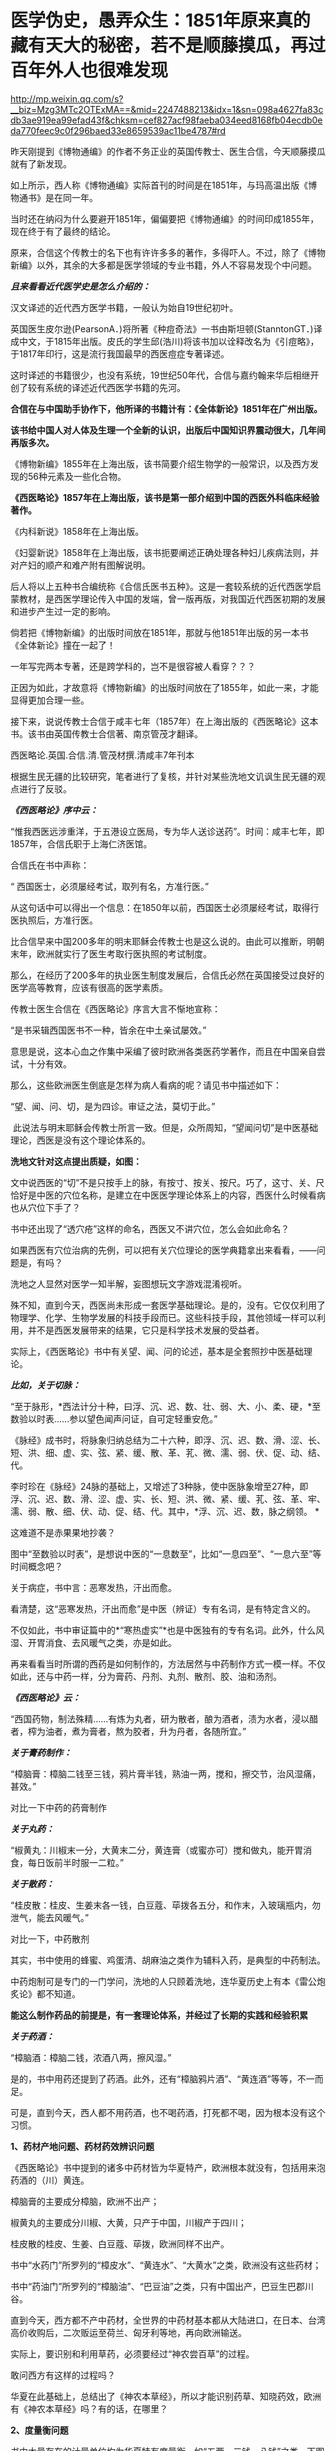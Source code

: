 * 医学伪史，愚弄众生：1851年原来真的藏有天大的秘密，若不是顺藤摸瓜，再过百年外人也很难发现

http://mp.weixin.qq.com/s?__biz=Mzg3MTc2OTExMA==&mid=2247488213&idx=1&sn=098a4627fa83cdb3ae919ea99efad43f&chksm=cef827acf98faeba034eed8168fb04ecdb0eda770feec9c0f296baed33e8659539ac11be4787#rd


昨天刚提到《博物通编》的作者不务正业的英国传教士、医生合信，今天顺藤摸瓜就有了新发现。

[[./img/7-1.jpeg]]

如上所示，西人称《博物通编》实际首刊的时间是在1851年，与玛高温出版《博物通书》是在同一年。

当时还在纳闷为什么要避开1851年，偏偏要把《博物通编》的时间印成1855年，现在终于有了最终的结论。

原来，合信这个传教士的名下也有许许多多的著作，多得吓人。不过，除了《博物新编》以外，其余的大多都是医学领域的专业书籍，外人不容易发现个中问题。

/*且来看看近代医学史是怎么介绍的：*/

汉文译述的近代西方医学书籍，一般认为始自19世纪初叶。

英国医生皮尔逊(PearsonA．)将所著《种痘奇法》一书由斯坦顿(StanntonGT．)译成中文，于1815年出版。皮氏的学生邱(浩川)将该书加以诠释改名为《引痘略》，于1817年印行，这是流行我国最早的西医痘症专著译述。

这时译述的书籍很少，也没有系统，19世纪50年代，合信与嘉约翰来华后相继开创了较有系统的译述近代西医学书籍的先河。

*合信在与中国助手协作下，他所译的书籍计有：《全体新论》1851年在广州出版。*

*该书给中国人对人体及生理一个全新的认识，出版后中国知识界震动很大，几年间再版多次。*

《博物新编》1855年在上海出版，该书简要介绍生物学的一般常识，以及西方发现的56种元素及一些化合物。

*《西医略论》1857年在上海出版，该书是第一部介绍到中国的西医外科临床经验著作。*

《内科新说》1858年在上海出版。

《妇婴新说》1858年在上海出版，该书扼要阐述正确处理各种妇儿疾病法则，并对产妇的顺产和难产附有图解说明。

后人将以上五种书合编统称《合信氏医书五种》。这是一套较系统的近代西医学启蒙教材，是西医学理论传入中国的发端，曾一版再版，对我国近代西医初期的发展和进步产生过一定的影响。

倘若把《博物新编》的出版时间放在1851年，那就与他1851年出版的另一本书《全体新论》撞在一起了！

一年写完两本专著，还是跨学科的，岂不是很容被人看穿？？？

正因为如此，才故意将《博物新编》的出版时间放在了1855年，如此一来，才能显得更加合理一些。

接下来，说说传教士合信于咸丰七年（1857年）在上海出版的《西医略论》这本书。该书由英国传教士合信著、南京管茂才翻译。

[[./img/7-2.jpeg]]

西医略论.英国.合信.清.管茂材撰.清咸丰7年刊本

[[./img/7-3.jpeg]]

[[./img/7-4.jpeg]]

[[./img/7-5.jpeg]]

根据生民无疆的比较研究，笔者进行了复核，并针对某些洗地文讥讽生民无疆的观点进行了反驳。

/*《西医略论》序中云：*/

“惟我西医远涉重洋，于五港设立医局，专为华人送诊送药”。时间：咸丰七年，即1857年，合信氏职于上海仁济医馆。

[[./img/7-6.jpeg]]

合信氏在书中声称：

“ 西国医士，必须屡经考试，取列有名，方准行医。”  

从这句话中可以得出一个信息：在1850年以前，西国医士必须屡经考试，取得行医执照后，方准行医。

比合信早来中国200多年的明末耶稣会传教士也是这么说的。由此可以推断，明朝末年，欧洲就实行了医生考取行医执照的考试制度。

那么，在经历了200多年的执业医生制度发展后，合信氏必然在英国接受过良好的医学高等教育，应该有很高的医学素质。

传教士医生合信在《西医略论》序言大言不惭地宣称：

“是书采辑西国医书不一种，皆余在中土亲试屡效。”

意思是说，这本心血之作集中采编了彼时欧洲各类医药学著作，而且在中国亲自尝试，十分有效。

那么，这些欧洲医生倒底是怎样为病人看病的呢？请见书中描述如下：

“望、闻、问、切，是为四诊。审证之法，莫切于此。”

 此说法与明末耶稣会传教士所言一致。但是，众所周知，“望闻问切”是中医基础理论，西医是没有这个理论体系的。

*洗地文针对这点提出质疑，如图：*

[[./img/7-7.jpeg]]

文中说西医的“切”不是只按手上的脉，有按寸、按关、按尺。巧了，这寸、关、尺恰好是中医的穴位名称，是建立在中医医学理论体系上的内容，西医什么时候看病也从穴位下手了？

书中还出现了“透穴疮”这样的命名，西医又不讲穴位，怎么会如此命名？

[[./img/7-8.jpeg]]

如果西医有穴位治病的先例，可以把有关穴位理论的医学典籍拿出来看看，------问题是，有吗？

洗地之人显然对医学一知半解，妄图想玩文字游戏混淆视听。

殊不知，直到今天，西医尚未形成一套医学基础理论。是的，没有。它仅仅利用了物理学、化学、生物学发展的科技手段而已。这些科技手段，其他领域一样可以利用，并不是西医发展带来的结果，它只是科学技术发展的受益者。

实际上，《西医略论》书中有关望、闻、问的论述，基本是全套照抄中医基础理论。

/*比如，关于切脉：*/

“至于脉形，*西法计分十种，曰浮、沉、迟、数、壮、弱、大、小、柔、硬，*至数验以时表......参以望色闻声问证，自可定轻重安危。”

《脉经》成书时，将脉象归纳总结为二十六种，即浮、沉、迟、数、滑、涩、长、短、洪、细、虚、实、弦、紧、缓、散、革、芤、微、濡、弱、伏、促、动、结、代。

李时珍在《脉经》24脉的基础上，又增述了3种脉，使中医脉象增至27种，即浮、沉、迟、数、滑、涩、虚、实、长、短、洪、微、紧、缓、芤、弦、革、牢、濡、弱、散、细、伏、动、促、结、代。其中，*浮、沉、迟、数，脉之纲领。 *

这难道不是赤果果地抄袭？ 

图中“至数验以时表”，是想说中医的“一息数至”，比如“一息四至”、“一息六至”等时间概念吧？

[[./img/7-9.png]]

关于病症，书中言：恶寒发热，汗出而愈。

[[./img/7-10.jpeg]]

看清楚，这“恶寒发热，汗出而愈”是中医（辨证）专有名词，是有特定含义的。

[[./img/7-11.jpeg]]

[[./img/7-12.jpeg]]

不仅如此，书中审证篇中的*“寒热虚实”*也是中医独有的专有名词。此外，什么风湿、开胃消食、去风暖气之类，亦是如此。

[[./img/7-13.jpeg]]

再来看看当时所谓的西药是如何制作的，方法居然与中药制作方式一模一样。不仅如此，还与中药一样，分为膏药、丹剂、丸剂、散剂、胶、油和汤剂。

/*《西医略论》云：*/

“西国药物，制法殊精......有炼为丸者，研为散者，酿为酒者，渍为水者，浸以醋者，榨为油者，煮为膏者，熬为胶者，升为丹者，各随所宜。”

/*关于膏药制作：*/

“樟脑膏：樟脑二钱至三钱，鸦片膏半钱，熟油一两，搅和，擦交节，治风湿痛，甚效。”

对比一下中药的药膏制作

[[./img/7-14.jpeg]]

/*关于丸药：*/

“椒黄丸：川椒末一分，大黄末二分，黄连膏（或蜜亦可）搅和做丸，能开胃消食，每日饭前半时服一二粒。”

/*关于散药：*/

“桂皮散：桂皮、生姜末各一钱，白豆蔻、荜拨各五分，和作末，入玻璃瓶内，勿泄气，能去风暖气。”

对比一下，中药散剂

[[./img/7-15.jpeg]]

其实，书中使用的蜂蜜、鸡蛋清、胡麻油之类作为辅料入药，是典型的中药制法。

中药炮制可是专门的一门学问，洗地的人只顾着洗地，连华夏历史上有本《雷公炮炙论》都不知道。

*能这么制作药品的前提是，有一套理论体系，并经过了长期的实践和经验积累*

[[./img/7-16.jpeg]]

[[./img/7-17.jpeg]]

[[./img/7-18.jpeg]]

[[./img/7-19.jpeg]]

[[./img/7-20.jpeg]]

[[./img/7-21.jpeg]]

[[./img/7-22.jpeg]]

[[./img/7-23.jpeg]]

[[./img/7-24.jpeg]]

/*关于药酒：*/

“樟脑酒：樟脑二钱，浓酒八两，擦风湿。”

是的，书中用药还提到了药酒。此外，还有“樟脑鸦片酒”、“黄连酒”等等，不一而足。

可是，直到今天，西人都不用药酒，也不喝药酒，打死都不喝，因为根本没有这个习惯。

*1、药材产地问题、药材药效辨识问题*

《西医略论》书中提到的诸多中药材皆为华夏特产，欧洲根本就没有，包括用来泡药酒的（川）黄连。

樟脑膏的主要成分樟脑，欧洲不出产；

椒黄丸的主要成分川椒、大黄，只产于中国，川椒产于四川；

桂皮散的桂皮、生姜、白豆蔻、荜拨，欧洲同样不出产。

书中“水药门”所罗列的“樟皮水”、“黄连水”、“大黄水”之类，欧洲没有这些药材；

书中“药油门”所罗列的“樟脑油”、“巴豆油”之类，只有中国出产，巴豆生巴郡川谷。

[[./img/7-25.jpeg]]

直到今天，西方都不产中药材，全世界的中药材基本都从大陆进口，在日本、台湾高价收购后，二次贩运至荷兰、匈牙利等地，再向欧洲输送。

实际上，要识别和利用草药，必须要经过“神农尝百草”的过程。

敢问西方有这样的过程吗？

华夏在此基础上，总结出了《神农本草经》，所以才能识别药草、知晓药效，欧洲有《神农本草经》吗？有的话，在哪里？

*2、度量衡问题*

书中大量存在的计量单位均为华夏特有度量衡，如“五两、三钱、八钱”之类。下图中提到了油蜡入药熬炼，这是中医传统炮制方法。还有下图中标出的“桑皮纸”，这也是中国独有的。

[[./img/7-26.jpeg]]

除此之外，《西医略论》中还提到了苋菜、韭菜、豆渣、腐竹之类，可是，欧洲一样都没有，他们不吃这些菜，也不懂如何制作。

时至今日，你问问欧洲人，哪个吃腐竹的？知道怎么做吗？

笔者专门查阅了一下北京大学张大庆的论文，很可惜，上述这些问题基本上都被巧妙地避过了，不在“研究”之列。

医学领域内的学者们，没有看见，没有看见，没有看见。

谁也不知道，这是有意，抑或是无意。

[[./img/7-27.jpeg]]

专业领域的人不发声，难怪有人要跳出来叫板了。

针对生民无疆的文章，这个思明居士表示如下：

[[./img/7-28.jpeg]]

并且，他还大言不惭地贴出了西医如何先进的证明，并反问：中医有显微镜吗？

洗胃的设备

[[./img/7-29.png]]

显微镜观察，镊子取出

[[./img/7-30.png]]

[[./img/7-31.jpeg]]

解剖图和手术刀

[[./img/7-32.png]]

秀了上述这些医疗器械，他有种高高的优越感。

在他的眼中，恐怕是看不到中医外科的历史的。而且，他压根儿就没有意识到，这些都只是工具，是得益于物理学、化学、生物学等其他学科发展而产生的器械工具，这些工具同样可以用于别的领域，------是别的学科的发展促进了西医的进步，而不是西医带动了其他学科的发展。

至于理论，可以认真学习一下，然后问问：西方有这方面的基础理论吗？

答案是：没有。直到今天，都没有。

下面，就用中医外科史来回击这些歪屁股的搅屎棍吧！

战国时期，帛书《五十二病方》中就出现了用酒清理创伤的记载。

汉朝出土医疗器械

[[./img/7-33.jpeg]]

晋代葛洪首创用盐水清理伤口，外敷蛇衔膏后再进行手术。

隋朝，巢元方《诸病源候论·金疮肠出候》载：“金疮肠断，两头见者，可速续之。先以针缕如法，连续断肠，便取鸡血涂其际，勿令气泄，即推而纳之。但疮痛者，当以生丝缕系，绝其血脉。”

证明隋朝时已经能做早期的断肠清创缝合包扎术。

*这是世界上最早的肠吻合手术记录。*

[[./img/7-34.jpeg]]

唐朝时期

[[./img/7-35.jpeg]]

唐代的出土文物中已有*镊子、剪刀*这样的常见外科手术器械，宋代时已经出现较为完整的常用外科器具，如针、剪、刀、钳、凿，在《世医得效方》和《永类钤方》等书中都有记载。

隋唐时代，已形成较为完整的清创缝合术，对缝合伤口的材料亦有了改进和提高。

*最重要的发明是使用桑皮线缝合肠管和皮肤**，**并广泛应用于临床且取得了良好疗效**。**缝合术是中医外科史上的重要发明**。*

*“**桑皮线**”**就是常用的缝合线之一**。*

所谓桑皮线，即取桑树之根皮，去其表层黄皮，留取洁白柔软的长纤维层，经锤制加工而成之纤维细线。桑皮线不仅制作方法简单，应用方便，且不易断折，更有药性和平，清热解毒，促进伤口愈合的治疗作用。　

辽金时期器械

[[./img/7-36.jpeg]]

1974年，江苏省江阴县一座明代墓葬中出土了一批医疗器械，其中包括外科手术器械。

[[./img/7-37.jpeg]]

该墓出土的一种铁质柳叶刀，系外科手术用刀，有尖刃口的一头与现代医用手术刀十分相似。该刀长16.7厘米，宽1.5厘米，铁质。*刀端锐尖呈柳叶形（柳叶刀）*，刃口位于刀端的一侧，约长4厘米左右。由于刃口较长，应是切开较大面积皮肤的一种工具。用刀时刀体与皮肤平行，作横向切开，近似现代应用的手术刀。

柳叶刀这样的外科手术器械在明代已广泛使用。

同墓出土的还有平刃刀、镊子、剪子、牛角柄铁质圆针。平刃刀刃口位于刀的下端，前方扁平薄锐，约长2.5厘米。刃口较短，应是切开较小面积皮肤和“死腐、余皮”之用，用刀时刀体与皮肤垂直，作纵向切开。出土的两把外科用的铁质镊子，也叫做“大钳”、“长钳”、“钗”等。

[[./img/7-38.jpeg]]

[[./img/7-39.jpeg]]

[[./img/7-40.jpeg]]

《外科明隐集》中说这种形状类似于今天的镊子的工具，其用途是“用以枷捏余皮顽腐，以得刀割之便也。”

四川壤塘现明代藏医手术器械

[[./img/7-41.jpeg]]

[[./img/7-42.jpeg]]

清代高文晋于1834年编《外科图说》，书中载有器械图谱，如首页绘有“外科应用刀剪钳针各式物件全图”，仅对手术器械的描绘就有三十多种。

清代医家何景才撰写的《外科明隐集》中，简述了开疮刀、三棱针、平刃刀、月刃刀、剪子、镊子几种外科手术器具。开疮刀最薄利锋锐，取其速入急出；三棱针刺放瘀滞毒血，取其刺孔宽豁，让瘀汁通流；平刃刀割除死腐余皮，用之随手得便；月刃刀割除深陷之内瘀腐；镊子夹捏余皮顽腐，让刀割更方便。

......

注意，上面列举的这些，仅仅只是华夏中医外科史的很小一部分而已。

可是，即便当初如何辉煌，也在资本的打压下，中医外科逐渐销声匿迹了。不得不说，这是一个巨大的遗憾，也值得我们反思。

在这样，借《西医略论》这本书，想告诉大家的是，在这个极为专业的领域，西史辨伪还任重道远。

在这个鲜为人知的角落里，西人干的事情多如牛毛。

*随后摘录一段给大家看看吧，伪作遍地开花，笔者看的是触目惊心。*

嘉约翰自1859年他开始翻译西医书籍作为授课教材，*自第一部译著《论发热和疝》出版，至1886年共译医书20余种。其中主要的有：《化学初阶》、《西药略释》、《皮肤新篇》、《内科阐微》、《花柳指迷》、《眼科撮要》、《割症全书》等。*

此外，博济医院助理医师中国人尹端模、相继翻译出版西医基础理论，临床治疗之类的书籍，到*1894年译成的书有：《体质穷源》、《医理略述》、《病理撮要》、《儿科撮要》、《胎产举要》等5种。以上各书均由博济医院出版。*

*英国人德贞，*1864年来华，曾受聘为京师同文馆首任生理学和医学教习。*他翻译、编著了大量西医的医学理论、基础医学和临床治疗等方面的书籍，主要的有：《西医举隅》*，是汇集自1873年以来德贞陆续发表在《中西闻见录》中介绍西医学基础知识的通俗性读物。*《续西医举隅》，*是1881年至1882年刊载在*《万国公报》*介绍西医学解剖生理知识的汇编。

*《全体通考》18卷，*分为正文9册，附图谱3册计356幅图。1886年同文馆出版。该书是根据当时英国著名医学家和解剖学家的最新著作编译而成，是一部完整、严谨的当代解剖学巨著，并附有图解说明。此外，他编译的还有*《身体骨骼部位及脏腑血脉全图》、《全体功用》、《西医汇抄》、《英国官药方》及《医学语汇》等。*

*英国人傅兰雅，1861年来华任香港圣保罗书院院长。*1865年他应聘参加上海江南制造局翻译馆工作，翻译介绍西方自然科学技术的书籍。*经他与中国助手，主要是赵元益合作翻译的医药书籍主要有：《儒门医学》1876年出版，*是一部卫生普及性读物。*《西药大成》*该书全面介绍西药及其规模，有附图200余幅，反映了19世纪下半叶西方药物学的发展状况。*《西药大成补编》*增补了药物学的基础知识，很具临床应用价值。*1904年出版。《西药大成药品中西名目表》*专为查阅《西药大成》而编译，是一本我国早期的医药专业双语工具书。

*《法律医学》又名《英国洗冤录》（是不是有点眼熟？世界法医鼻祖是宋慈，洗冤录）*，是我国第一部介绍西方法医学的书籍。

此外，值得一提的是英国伟伦忽塔著、英国医师梅滕更口译、中国人刘廷桢笔述而成的《医方汇编》。该书未按药方分类，而以病症汇编药方。编译者采用中医术语并注重表意准确，在保持中医理论基础上吸收西医知识，体现了试图汇通中西医的苦心。

*据徐维则和顾燮光二人的统计，我国早期西医学译著自1899年前至1904年，全体学、医学译著共计111种。*

......

值得注意的是，上述所谓的医生，全部都有另一个身份：传教士。

最后，引述一段边芹老师《向西看的那个槛》中的文字作为结束吧。

*“我惊的是平时走博物馆未见过的大量中国古书，从草药到针灸，从饮食到祭葬，从书法到手工艺，从绘画到哲学，无所不包，真正的古版印刷或手书，全都来自法国国立图书馆档案室。*

*还有多少是不送到公众视野下的？*

你这时才切身感受到当年的抢劫之狠，也绝不只是一群贪财之徒的无理性行为，而*是一次有计划的文明劫掠。*

你能想象中国人把波旁王朝的藏书和档案搬到北京的情景吗？

那些瓶瓶罐罐翻山越海地抢过来，多少还有古董市场和人之贪婪的借口，搬这么多古书过来干什么？

*既然中华文明“野蛮而落后”，大有铲除之道理，上百年不遗余力地诱导中国人改革换新，搬这么多“垃圾”过来，除了占地落灰，图的是什么？*

*我最早发现的一个事实是，对上层精英而言，中国早就没有“神秘”。他们深解我们远胜过我们了解他们，而且有至少一个世纪的提前量。*

*中国人不过是模仿他们的皮毛，尤其是他们特意推荐的皮毛，而他们是挖掘我们的本性。*

他们把世界当猎场，打猎的人对猎物不会有一丝浪漫，而是摸透它的习性和弱点，尤其是弱点。

谎言和假药方就是在研究了弱点的基础上配制的，谎言是用来给自己的民众搭围墙的，用以阻止百姓看清外面的世界，由于这个工程非一日之功，而是上百年基本朝着一个方向一砖一瓦构建，墙之坚固以及越到后来谎言变成真实越随心所欲，让墙那面的看客触目惊心；

药方则是推销给墙这边的中国人的，凡是自己具备而若对手也有便对己不利的美德，比如忠诚、团结，他们都藏而不露，再设法把对方的解掉；

凡是对己只是嘴利贴金而给对手则起让拉痢人吃泄药作用的美德，如自由、开放，他们就会张扬到全世界无一角落能拒绝，*文荐不成就武荐。*”

